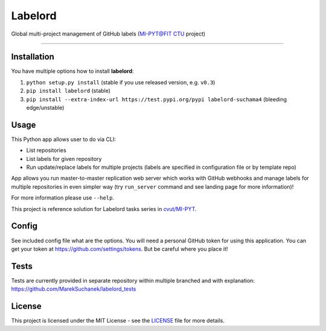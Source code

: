 ========
Labelord
========

Global multi-project management of GitHub labels (`MI-PYT@FIT CTU`_ project)

--------------------------------------------------------------------------------

Installation
------------

You have multiple options how to install **labelord**:

1. ``python setup.py install`` (stable if you use released version, e.g. ``v0.3``)
2. ``pip install labelord`` (stable)
3. ``pip install --extra-index-url https://test.pypi.org/pypi labelord-suchama4`` (bleeding edge/unstable)

Usage
-----

This Python app allows user to do via CLI:

* List repositories
* List labels for given repository
* Run update/replace labels for multiple projects (labels are specified in configuration file or by template repo)

App allows you run master-to-master replication web server which works with GitHub webhooks and manage labels for multiple repositories in even simpler way (try ``run_server`` command and see landing page for more information)!


For more information please use ``--help``.

This project is reference solution for Labelord tasks series in `cvut/MI-PYT`_.

Config
------

See included config file what are the options. You will need a personal GitHub token for using this application. You can get your token at https://github.com/settings/tokens. But be careful where you place it!

Tests
-----

Tests are currently provided in separate repository within multiple branched and with explanation: https://github.com/MarekSuchanek/labelord_tests

License
-------

This project is licensed under the MIT License - see the `LICENSE`_
file for more details.

.. _MI-PYT@FIT CTU: https://github.com/cvut/MI-PYT
.. _cvut/MI-PYT: https://github.com/cvut/MI-PYT
.. _LICENSE: LICENSE
